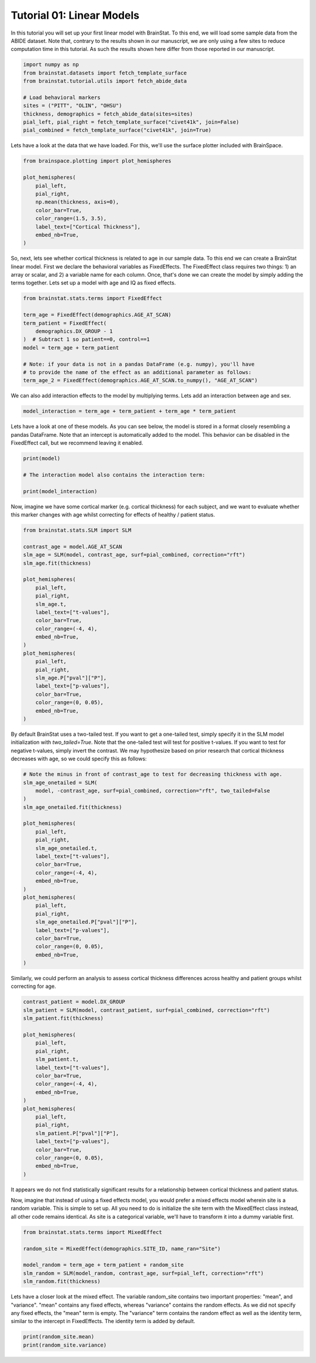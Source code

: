 
.. DO NOT EDIT.
.. THIS FILE WAS AUTOMATICALLY GENERATED BY SPHINX-GALLERY.
.. TO MAKE CHANGES, EDIT THE SOURCE PYTHON FILE:
.. "python/generated_tutorials/plot_tutorial_01_basics.py"
.. LINE NUMBERS ARE GIVEN BELOW.

.. only:: html

    .. note::
        :class: sphx-glr-download-link-note

        Click :ref:`here <sphx_glr_download_python_generated_tutorials_plot_tutorial_01_basics.py>`
        to download the full example code

.. rst-class:: sphx-glr-example-title

.. _sphx_glr_python_generated_tutorials_plot_tutorial_01_basics.py:


Tutorial 01: Linear Models
=========================================
In this tutorial you will set up your first linear model with BrainStat. 
To this end, we will load some sample data from the ABIDE dataset. Note that,
contrary to the results shown in our manuscript, we are only using a few sites
to reduce computation time in this tutorial. As such the results shown here
differ from those reported in our manuscript.

.. GENERATED FROM PYTHON SOURCE LINES 10-22

.. code-block:: default



    import numpy as np
    from brainstat.datasets import fetch_template_surface
    from brainstat.tutorial.utils import fetch_abide_data

    # Load behavioral markers
    sites = ("PITT", "OLIN", "OHSU")
    thickness, demographics = fetch_abide_data(sites=sites)
    pial_left, pial_right = fetch_template_surface("civet41k", join=False)
    pial_combined = fetch_template_surface("civet41k", join=True)





.. rst-class:: sphx-glr-script-out

 Out:

 .. code-block:: none

    0it [00:00, ?it/s]    Fetching thickness data for subject 1 out of 116: : 0it [00:00, ?it/s]    Fetching thickness data for subject 1 out of 116: : 1it [00:00,  4.62it/s]    Fetching thickness data for subject 2 out of 116: : 1it [00:00,  4.62it/s]    Fetching thickness data for subject 2 out of 116: : 2it [00:00,  4.78it/s]    Fetching thickness data for subject 3 out of 116: : 2it [00:00,  4.78it/s]    Fetching thickness data for subject 3 out of 116: : 3it [00:00,  4.84it/s]    Fetching thickness data for subject 4 out of 116: : 3it [00:00,  4.84it/s]    Fetching thickness data for subject 4 out of 116: : 4it [00:00,  4.84it/s]    Fetching thickness data for subject 5 out of 116: : 4it [00:00,  4.84it/s]    Fetching thickness data for subject 5 out of 116: : 5it [00:01,  4.80it/s]    Fetching thickness data for subject 6 out of 116: : 5it [00:01,  4.80it/s]    Fetching thickness data for subject 6 out of 116: : 6it [00:01,  4.72it/s]    Fetching thickness data for subject 7 out of 116: : 6it [00:01,  4.72it/s]    Fetching thickness data for subject 7 out of 116: : 7it [00:01,  4.64it/s]    Fetching thickness data for subject 8 out of 116: : 7it [00:01,  4.64it/s]    Fetching thickness data for subject 8 out of 116: : 8it [00:01,  4.71it/s]    Fetching thickness data for subject 9 out of 116: : 8it [00:01,  4.71it/s]    Fetching thickness data for subject 9 out of 116: : 9it [00:01,  4.75it/s]    Fetching thickness data for subject 10 out of 116: : 9it [00:01,  4.75it/s]    Fetching thickness data for subject 10 out of 116: : 10it [00:02,  4.82it/s]    Fetching thickness data for subject 11 out of 116: : 10it [00:02,  4.82it/s]    Fetching thickness data for subject 11 out of 116: : 11it [00:02,  4.83it/s]    Fetching thickness data for subject 12 out of 116: : 11it [00:02,  4.83it/s]    Fetching thickness data for subject 12 out of 116: : 12it [00:02,  4.88it/s]    Fetching thickness data for subject 13 out of 116: : 12it [00:02,  4.88it/s]    Fetching thickness data for subject 13 out of 116: : 13it [00:02,  4.87it/s]    Fetching thickness data for subject 14 out of 116: : 13it [00:02,  4.87it/s]    Fetching thickness data for subject 14 out of 116: : 14it [00:02,  4.84it/s]    Fetching thickness data for subject 15 out of 116: : 14it [00:02,  4.84it/s]    Fetching thickness data for subject 15 out of 116: : 15it [00:03,  4.82it/s]    Fetching thickness data for subject 16 out of 116: : 15it [00:03,  4.82it/s]    Fetching thickness data for subject 16 out of 116: : 16it [00:03,  4.83it/s]    Fetching thickness data for subject 17 out of 116: : 16it [00:03,  4.83it/s]    Fetching thickness data for subject 17 out of 116: : 17it [00:03,  4.85it/s]    Fetching thickness data for subject 18 out of 116: : 17it [00:03,  4.85it/s]    Fetching thickness data for subject 18 out of 116: : 18it [00:03,  4.82it/s]    Fetching thickness data for subject 19 out of 116: : 18it [00:03,  4.82it/s]    Fetching thickness data for subject 19 out of 116: : 19it [00:03,  4.83it/s]    Fetching thickness data for subject 20 out of 116: : 19it [00:03,  4.83it/s]    Fetching thickness data for subject 20 out of 116: : 20it [00:04,  4.92it/s]    Fetching thickness data for subject 21 out of 116: : 20it [00:04,  4.92it/s]    Fetching thickness data for subject 21 out of 116: : 21it [00:04,  4.92it/s]    Fetching thickness data for subject 22 out of 116: : 21it [00:04,  4.92it/s]    Fetching thickness data for subject 22 out of 116: : 22it [00:04,  4.94it/s]    Fetching thickness data for subject 23 out of 116: : 22it [00:04,  4.94it/s]    Fetching thickness data for subject 23 out of 116: : 23it [00:04,  4.95it/s]    Fetching thickness data for subject 24 out of 116: : 23it [00:04,  4.95it/s]    Fetching thickness data for subject 24 out of 116: : 24it [00:04,  4.94it/s]    Fetching thickness data for subject 25 out of 116: : 24it [00:04,  4.94it/s]    Fetching thickness data for subject 25 out of 116: : 25it [00:05,  4.98it/s]    Fetching thickness data for subject 26 out of 116: : 25it [00:05,  4.98it/s]    Fetching thickness data for subject 26 out of 116: : 26it [00:05,  4.94it/s]    Fetching thickness data for subject 27 out of 116: : 26it [00:05,  4.94it/s]    Fetching thickness data for subject 27 out of 116: : 27it [00:05,  4.93it/s]    Fetching thickness data for subject 28 out of 116: : 27it [00:05,  4.93it/s]    Fetching thickness data for subject 28 out of 116: : 28it [00:05,  4.89it/s]    Fetching thickness data for subject 29 out of 116: : 28it [00:05,  4.89it/s]    Fetching thickness data for subject 29 out of 116: : 29it [00:05,  4.86it/s]    Fetching thickness data for subject 30 out of 116: : 29it [00:05,  4.86it/s]    Fetching thickness data for subject 30 out of 116: : 30it [00:06,  4.87it/s]    Fetching thickness data for subject 31 out of 116: : 30it [00:06,  4.87it/s]    Fetching thickness data for subject 31 out of 116: : 31it [00:06,  4.80it/s]    Fetching thickness data for subject 32 out of 116: : 31it [00:06,  4.80it/s]    Fetching thickness data for subject 32 out of 116: : 32it [00:06,  4.79it/s]    Fetching thickness data for subject 33 out of 116: : 32it [00:06,  4.79it/s]    Fetching thickness data for subject 33 out of 116: : 33it [00:06,  4.80it/s]    Fetching thickness data for subject 34 out of 116: : 33it [00:06,  4.80it/s]    Fetching thickness data for subject 34 out of 116: : 34it [00:07,  4.81it/s]    Fetching thickness data for subject 35 out of 116: : 34it [00:07,  4.81it/s]    Fetching thickness data for subject 35 out of 116: : 35it [00:07,  4.80it/s]    Fetching thickness data for subject 36 out of 116: : 35it [00:07,  4.80it/s]    Fetching thickness data for subject 36 out of 116: : 36it [00:07,  4.81it/s]    Fetching thickness data for subject 37 out of 116: : 36it [00:07,  4.81it/s]    Fetching thickness data for subject 37 out of 116: : 37it [00:07,  4.82it/s]    Fetching thickness data for subject 38 out of 116: : 37it [00:07,  4.82it/s]    Fetching thickness data for subject 38 out of 116: : 38it [00:07,  4.82it/s]    Fetching thickness data for subject 39 out of 116: : 38it [00:07,  4.82it/s]    Fetching thickness data for subject 39 out of 116: : 39it [00:08,  4.63it/s]    Fetching thickness data for subject 40 out of 116: : 39it [00:08,  4.63it/s]    Fetching thickness data for subject 40 out of 116: : 40it [00:08,  4.71it/s]    Fetching thickness data for subject 41 out of 116: : 40it [00:08,  4.71it/s]    Fetching thickness data for subject 41 out of 116: : 41it [00:08,  4.71it/s]    Fetching thickness data for subject 42 out of 116: : 41it [00:08,  4.71it/s]    Fetching thickness data for subject 42 out of 116: : 42it [00:08,  4.77it/s]    Fetching thickness data for subject 43 out of 116: : 42it [00:08,  4.77it/s]    Fetching thickness data for subject 43 out of 116: : 43it [00:08,  4.79it/s]    Fetching thickness data for subject 44 out of 116: : 43it [00:08,  4.79it/s]    Fetching thickness data for subject 44 out of 116: : 44it [00:09,  4.81it/s]    Fetching thickness data for subject 45 out of 116: : 44it [00:09,  4.81it/s]    Fetching thickness data for subject 45 out of 116: : 45it [00:09,  4.76it/s]    Fetching thickness data for subject 46 out of 116: : 45it [00:09,  4.76it/s]    Fetching thickness data for subject 46 out of 116: : 46it [00:09,  4.77it/s]    Fetching thickness data for subject 47 out of 116: : 46it [00:09,  4.77it/s]    Fetching thickness data for subject 47 out of 116: : 47it [00:09,  4.79it/s]    Fetching thickness data for subject 48 out of 116: : 47it [00:09,  4.79it/s]    Fetching thickness data for subject 48 out of 116: : 48it [00:09,  4.72it/s]    Fetching thickness data for subject 49 out of 116: : 48it [00:09,  4.72it/s]    Fetching thickness data for subject 49 out of 116: : 49it [00:10,  4.74it/s]    Fetching thickness data for subject 50 out of 116: : 49it [00:10,  4.74it/s]    Fetching thickness data for subject 50 out of 116: : 50it [00:10,  4.78it/s]    Fetching thickness data for subject 51 out of 116: : 50it [00:10,  4.78it/s]    Fetching thickness data for subject 51 out of 116: : 51it [00:10,  4.81it/s]    Fetching thickness data for subject 52 out of 116: : 51it [00:10,  4.81it/s]    Fetching thickness data for subject 52 out of 116: : 52it [00:10,  4.80it/s]    Fetching thickness data for subject 53 out of 116: : 52it [00:10,  4.80it/s]    Fetching thickness data for subject 53 out of 116: : 53it [00:11,  4.82it/s]    Fetching thickness data for subject 54 out of 116: : 53it [00:11,  4.82it/s]    Fetching thickness data for subject 54 out of 116: : 54it [00:11,  4.82it/s]    Fetching thickness data for subject 55 out of 116: : 54it [00:11,  4.82it/s]    Fetching thickness data for subject 55 out of 116: : 55it [00:11,  4.82it/s]    Fetching thickness data for subject 56 out of 116: : 55it [00:11,  4.82it/s]    Fetching thickness data for subject 56 out of 116: : 56it [00:11,  4.80it/s]    Fetching thickness data for subject 57 out of 116: : 56it [00:11,  4.80it/s]    Fetching thickness data for subject 57 out of 116: : 57it [00:11,  4.80it/s]    Fetching thickness data for subject 58 out of 116: : 57it [00:11,  4.80it/s]    Fetching thickness data for subject 58 out of 116: : 58it [00:12,  4.87it/s]    Fetching thickness data for subject 59 out of 116: : 58it [00:12,  4.87it/s]    Fetching thickness data for subject 59 out of 116: : 59it [00:12,  4.94it/s]    Fetching thickness data for subject 60 out of 116: : 59it [00:12,  4.94it/s]    Fetching thickness data for subject 60 out of 116: : 60it [00:12,  4.91it/s]    Fetching thickness data for subject 61 out of 116: : 60it [00:12,  4.91it/s]    Fetching thickness data for subject 61 out of 116: : 61it [00:12,  4.93it/s]    Fetching thickness data for subject 62 out of 116: : 61it [00:12,  4.93it/s]    Fetching thickness data for subject 62 out of 116: : 62it [00:12,  4.89it/s]    Fetching thickness data for subject 63 out of 116: : 62it [00:12,  4.89it/s]    Fetching thickness data for subject 63 out of 116: : 63it [00:13,  4.91it/s]    Fetching thickness data for subject 64 out of 116: : 63it [00:13,  4.91it/s]    Fetching thickness data for subject 64 out of 116: : 64it [00:13,  4.98it/s]    Fetching thickness data for subject 65 out of 116: : 64it [00:13,  4.98it/s]    Fetching thickness data for subject 65 out of 116: : 65it [00:13,  4.96it/s]    Fetching thickness data for subject 66 out of 116: : 65it [00:13,  4.96it/s]    Fetching thickness data for subject 66 out of 116: : 66it [00:13,  4.92it/s]    Fetching thickness data for subject 67 out of 116: : 66it [00:13,  4.92it/s]    Fetching thickness data for subject 67 out of 116: : 67it [00:13,  4.92it/s]    Fetching thickness data for subject 68 out of 116: : 67it [00:13,  4.92it/s]    Fetching thickness data for subject 68 out of 116: : 68it [00:14,  4.88it/s]    Fetching thickness data for subject 69 out of 116: : 68it [00:14,  4.88it/s]    Fetching thickness data for subject 69 out of 116: : 69it [00:14,  4.85it/s]    Fetching thickness data for subject 70 out of 116: : 69it [00:14,  4.85it/s]    Fetching thickness data for subject 70 out of 116: : 70it [00:14,  4.84it/s]    Fetching thickness data for subject 71 out of 116: : 70it [00:14,  4.84it/s]    Fetching thickness data for subject 71 out of 116: : 71it [00:14,  4.84it/s]    Fetching thickness data for subject 72 out of 116: : 71it [00:14,  4.84it/s]    Fetching thickness data for subject 72 out of 116: : 72it [00:14,  4.84it/s]    Fetching thickness data for subject 73 out of 116: : 72it [00:14,  4.84it/s]    Fetching thickness data for subject 73 out of 116: : 73it [00:15,  4.86it/s]    Fetching thickness data for subject 74 out of 116: : 73it [00:15,  4.86it/s]    Fetching thickness data for subject 74 out of 116: : 74it [00:15,  4.90it/s]    Fetching thickness data for subject 75 out of 116: : 74it [00:15,  4.90it/s]    Fetching thickness data for subject 75 out of 116: : 75it [00:15,  4.75it/s]    Fetching thickness data for subject 76 out of 116: : 75it [00:15,  4.75it/s]    Fetching thickness data for subject 76 out of 116: : 76it [00:15,  4.68it/s]    Fetching thickness data for subject 77 out of 116: : 76it [00:15,  4.68it/s]    Fetching thickness data for subject 77 out of 116: : 77it [00:15,  4.68it/s]    Fetching thickness data for subject 78 out of 116: : 77it [00:15,  4.68it/s]    Fetching thickness data for subject 78 out of 116: : 78it [00:16,  4.67it/s]    Fetching thickness data for subject 79 out of 116: : 78it [00:16,  4.67it/s]    Fetching thickness data for subject 79 out of 116: : 79it [00:16,  4.72it/s]    Fetching thickness data for subject 80 out of 116: : 79it [00:16,  4.72it/s]    Fetching thickness data for subject 80 out of 116: : 80it [00:16,  4.77it/s]    Fetching thickness data for subject 81 out of 116: : 80it [00:16,  4.77it/s]    Fetching thickness data for subject 81 out of 116: : 81it [00:16,  4.81it/s]    Fetching thickness data for subject 82 out of 116: : 81it [00:16,  4.81it/s]    Fetching thickness data for subject 82 out of 116: : 82it [00:16,  4.87it/s]    Fetching thickness data for subject 83 out of 116: : 82it [00:16,  4.87it/s]    Fetching thickness data for subject 83 out of 116: : 83it [00:17,  4.94it/s]    Fetching thickness data for subject 84 out of 116: : 83it [00:17,  4.94it/s]    Fetching thickness data for subject 84 out of 116: : 84it [00:17,  4.94it/s]    Fetching thickness data for subject 85 out of 116: : 84it [00:17,  4.94it/s]    Fetching thickness data for subject 85 out of 116: : 85it [00:17,  4.95it/s]    Fetching thickness data for subject 86 out of 116: : 85it [00:17,  4.95it/s]    Fetching thickness data for subject 86 out of 116: : 86it [00:17,  4.94it/s]    Fetching thickness data for subject 87 out of 116: : 86it [00:17,  4.94it/s]    Fetching thickness data for subject 87 out of 116: : 87it [00:18,  4.81it/s]    Fetching thickness data for subject 88 out of 116: : 87it [00:18,  4.81it/s]    Fetching thickness data for subject 88 out of 116: : 88it [00:18,  4.67it/s]    Fetching thickness data for subject 89 out of 116: : 88it [00:18,  4.67it/s]    Fetching thickness data for subject 89 out of 116: : 89it [00:18,  4.65it/s]    Fetching thickness data for subject 90 out of 116: : 89it [00:18,  4.65it/s]    Fetching thickness data for subject 90 out of 116: : 90it [00:18,  4.65it/s]    Fetching thickness data for subject 91 out of 116: : 90it [00:18,  4.65it/s]    Fetching thickness data for subject 91 out of 116: : 91it [00:18,  4.36it/s]    Fetching thickness data for subject 92 out of 116: : 91it [00:18,  4.36it/s]    Fetching thickness data for subject 92 out of 116: : 92it [00:19,  4.44it/s]    Fetching thickness data for subject 93 out of 116: : 92it [00:19,  4.44it/s]    Fetching thickness data for subject 93 out of 116: : 93it [00:19,  4.51it/s]    Fetching thickness data for subject 94 out of 116: : 93it [00:19,  4.51it/s]    Fetching thickness data for subject 94 out of 116: : 94it [00:19,  4.54it/s]    Fetching thickness data for subject 95 out of 116: : 94it [00:19,  4.54it/s]    Fetching thickness data for subject 95 out of 116: : 95it [00:19,  4.46it/s]    Fetching thickness data for subject 96 out of 116: : 95it [00:19,  4.46it/s]    Fetching thickness data for subject 96 out of 116: : 96it [00:20,  4.45it/s]    Fetching thickness data for subject 97 out of 116: : 96it [00:20,  4.45it/s]    Fetching thickness data for subject 97 out of 116: : 97it [00:20,  4.50it/s]    Fetching thickness data for subject 98 out of 116: : 97it [00:20,  4.50it/s]    Fetching thickness data for subject 98 out of 116: : 98it [00:20,  4.49it/s]    Fetching thickness data for subject 99 out of 116: : 98it [00:20,  4.49it/s]    Fetching thickness data for subject 99 out of 116: : 99it [00:20,  4.57it/s]    Fetching thickness data for subject 100 out of 116: : 99it [00:20,  4.57it/s]    Fetching thickness data for subject 100 out of 116: : 100it [00:20,  4.64it/s]    Fetching thickness data for subject 101 out of 116: : 100it [00:20,  4.64it/s]    Fetching thickness data for subject 101 out of 116: : 101it [00:21,  4.73it/s]    Fetching thickness data for subject 102 out of 116: : 101it [00:21,  4.73it/s]    Fetching thickness data for subject 102 out of 116: : 102it [00:21,  4.78it/s]    Fetching thickness data for subject 103 out of 116: : 102it [00:21,  4.78it/s]    Fetching thickness data for subject 103 out of 116: : 103it [00:21,  4.81it/s]    Fetching thickness data for subject 104 out of 116: : 103it [00:21,  4.81it/s]    Fetching thickness data for subject 104 out of 116: : 104it [00:21,  4.85it/s]    Fetching thickness data for subject 105 out of 116: : 104it [00:21,  4.85it/s]    Fetching thickness data for subject 105 out of 116: : 105it [00:21,  4.86it/s]    Fetching thickness data for subject 106 out of 116: : 105it [00:21,  4.86it/s]    Fetching thickness data for subject 106 out of 116: : 106it [00:22,  4.90it/s]    Fetching thickness data for subject 107 out of 116: : 106it [00:22,  4.90it/s]    Fetching thickness data for subject 107 out of 116: : 107it [00:22,  4.92it/s]    Fetching thickness data for subject 108 out of 116: : 107it [00:22,  4.92it/s]    Fetching thickness data for subject 108 out of 116: : 108it [00:22,  4.91it/s]    Fetching thickness data for subject 109 out of 116: : 108it [00:22,  4.91it/s]    Fetching thickness data for subject 109 out of 116: : 109it [00:22,  4.92it/s]    Fetching thickness data for subject 110 out of 116: : 109it [00:22,  4.92it/s]    Fetching thickness data for subject 110 out of 116: : 110it [00:22,  4.93it/s]    Fetching thickness data for subject 111 out of 116: : 110it [00:22,  4.93it/s]    Fetching thickness data for subject 111 out of 116: : 111it [00:23,  4.91it/s]    Fetching thickness data for subject 112 out of 116: : 111it [00:23,  4.91it/s]    Fetching thickness data for subject 112 out of 116: : 112it [00:23,  4.88it/s]    Fetching thickness data for subject 113 out of 116: : 112it [00:23,  4.88it/s]    Fetching thickness data for subject 113 out of 116: : 113it [00:23,  4.86it/s]    Fetching thickness data for subject 114 out of 116: : 113it [00:23,  4.86it/s]    Fetching thickness data for subject 114 out of 116: : 114it [00:23,  4.84it/s]    Fetching thickness data for subject 115 out of 116: : 114it [00:23,  4.84it/s]    Fetching thickness data for subject 115 out of 116: : 115it [00:23,  4.83it/s]    Fetching thickness data for subject 116 out of 116: : 115it [00:23,  4.83it/s]    Fetching thickness data for subject 116 out of 116: : 116it [00:24,  4.87it/s]    Fetching thickness data for subject 116 out of 116: : 116it [00:24,  4.80it/s]




.. GENERATED FROM PYTHON SOURCE LINES 23-25

Lets have a look at the data that we have loaded. For this, we'll use the
surface plotter included with BrainSpace.

.. GENERATED FROM PYTHON SOURCE LINES 25-37

.. code-block:: default

    from brainspace.plotting import plot_hemispheres

    plot_hemispheres(
        pial_left,
        pial_right,
        np.mean(thickness, axis=0),
        color_bar=True,
        color_range=(1.5, 3.5),
        label_text=["Cortical Thickness"],
        embed_nb=True,
    )





.. rst-class:: sphx-glr-script-out

 Out:

 .. code-block:: none

    /Users/reinder/opt/miniconda3/envs/python3.9/lib/python3.9/site-packages/brainspace/plotting/base.py:287: UserWarning: Interactive mode requires 'panel'. Setting 'interactive=False'
      warnings.warn("Interactive mode requires 'panel'. "

    <IPython.core.display.Image object>



.. GENERATED FROM PYTHON SOURCE LINES 38-44

So, next, lets see whether cortical thickness is related to age in our sample
data. To this end we can create a BrainStat linear model. First we declare the
behavioral variables as FixedEffects. The FixedEffect class requires two
things: 1) an array or scalar, and 2) a variable name for each column. Once,
that's done we can create the model by simply adding the terms together.
Lets set up a model with age and IQ as fixed effects.

.. GENERATED FROM PYTHON SOURCE LINES 44-57

.. code-block:: default


    from brainstat.stats.terms import FixedEffect

    term_age = FixedEffect(demographics.AGE_AT_SCAN)
    term_patient = FixedEffect(
        demographics.DX_GROUP - 1
    )  # Subtract 1 so patient==0, control==1
    model = term_age + term_patient

    # Note: if your data is not in a pandas DataFrame (e.g. numpy), you'll have
    # to provide the name of the effect as an additional parameter as follows:
    term_age_2 = FixedEffect(demographics.AGE_AT_SCAN.to_numpy(), "AGE_AT_SCAN")








.. GENERATED FROM PYTHON SOURCE LINES 58-60

We can also add interaction effects to the model by multiplying terms. Lets
add an interaction between age and sex.

.. GENERATED FROM PYTHON SOURCE LINES 60-63

.. code-block:: default


    model_interaction = term_age + term_patient + term_age * term_patient








.. GENERATED FROM PYTHON SOURCE LINES 64-68

Lets have a look at one of these models. As you can see below, the model
is stored in a format closely resembling a pandas DataFrame. Note that an
intercept is automatically added to the model. This behavior can be disabled
in the FixedEffect call, but we recommend leaving it enabled.

.. GENERATED FROM PYTHON SOURCE LINES 68-75

.. code-block:: default


    print(model)

    # The interaction model also contains the interaction term:

    print(model_interaction)





.. rst-class:: sphx-glr-script-out

 Out:

 .. code-block:: none

         intercept  AGE_AT_SCAN  DX_GROUP
    0            1        24.45         0
    1            1        19.09         0
    2            1        13.73         0
    3            1        13.37         0
    4            1        17.78         0
    ..         ...          ...       ...
    111          1        10.08         1
    112          1         9.69         1
    113          1        11.99         1
    114          1        10.53         1
    115          1        10.64         1

    [116 rows x 3 columns]
         intercept  AGE_AT_SCAN  DX_GROUP  AGE_AT_SCAN*DX_GROUP
    0            1        24.45         0                  0.00
    1            1        19.09         0                  0.00
    2            1        13.73         0                  0.00
    3            1        13.37         0                  0.00
    4            1        17.78         0                  0.00
    ..         ...          ...       ...                   ...
    111          1        10.08         1                 10.08
    112          1         9.69         1                  9.69
    113          1        11.99         1                 11.99
    114          1        10.53         1                 10.53
    115          1        10.64         1                 10.64

    [116 rows x 4 columns]




.. GENERATED FROM PYTHON SOURCE LINES 76-79

Now, imagine we have some cortical marker (e.g. cortical thickness) for
each subject, and we want to evaluate whether this marker changes with age
whilst correcting for effects of healthy / patient status.

.. GENERATED FROM PYTHON SOURCE LINES 79-106

.. code-block:: default


    from brainstat.stats.SLM import SLM

    contrast_age = model.AGE_AT_SCAN
    slm_age = SLM(model, contrast_age, surf=pial_combined, correction="rft")
    slm_age.fit(thickness)

    plot_hemispheres(
        pial_left,
        pial_right,
        slm_age.t,
        label_text=["t-values"],
        color_bar=True,
        color_range=(-4, 4),
        embed_nb=True,
    )
    plot_hemispheres(
        pial_left,
        pial_right,
        slm_age.P["pval"]["P"],
        label_text=["p-values"],
        color_bar=True,
        color_range=(0, 0.05),
        embed_nb=True,
    )






.. rst-class:: sphx-glr-script-out

 Out:

 .. code-block:: none

    /Users/reinder/opt/miniconda3/envs/python3.9/lib/python3.9/site-packages/brainspace/plotting/base.py:287: UserWarning: Interactive mode requires 'panel'. Setting 'interactive=False'
      warnings.warn("Interactive mode requires 'panel'. "

    <IPython.core.display.Image object>



.. GENERATED FROM PYTHON SOURCE LINES 107-113

By default BrainStat uses a two-tailed test. If you want to get a one-tailed
test, simply specify it in the SLM model initialization with
`two_tailed=True`. Note that the one-tailed test will test for positive
t-values. If you want to test for negative t-values, simply invert the
contrast. We may hypothesize based on prior research that cortical thickness
decreases with age, so we could specify this as follows:

.. GENERATED FROM PYTHON SOURCE LINES 113-140

.. code-block:: default


    # Note the minus in front of contrast_age to test for decreasing thickness with age.
    slm_age_onetailed = SLM(
        model, -contrast_age, surf=pial_combined, correction="rft", two_tailed=False
    )
    slm_age_onetailed.fit(thickness)

    plot_hemispheres(
        pial_left,
        pial_right,
        slm_age_onetailed.t,
        label_text=["t-values"],
        color_bar=True,
        color_range=(-4, 4),
        embed_nb=True,
    )
    plot_hemispheres(
        pial_left,
        pial_right,
        slm_age_onetailed.P["pval"]["P"],
        label_text=["p-values"],
        color_bar=True,
        color_range=(0, 0.05),
        embed_nb=True,
    )






.. rst-class:: sphx-glr-script-out

 Out:

 .. code-block:: none

    /Users/reinder/opt/miniconda3/envs/python3.9/lib/python3.9/site-packages/brainspace/plotting/base.py:287: UserWarning: Interactive mode requires 'panel'. Setting 'interactive=False'
      warnings.warn("Interactive mode requires 'panel'. "

    <IPython.core.display.Image object>



.. GENERATED FROM PYTHON SOURCE LINES 141-143

Similarly, we could perform an analysis to assess cortical thickness
differences across healthy and patient groups whilst correcting for age.

.. GENERATED FROM PYTHON SOURCE LINES 143-168

.. code-block:: default


    contrast_patient = model.DX_GROUP
    slm_patient = SLM(model, contrast_patient, surf=pial_combined, correction="rft")
    slm_patient.fit(thickness)

    plot_hemispheres(
        pial_left,
        pial_right,
        slm_patient.t,
        label_text=["t-values"],
        color_bar=True,
        color_range=(-4, 4),
        embed_nb=True,
    )
    plot_hemispheres(
        pial_left,
        pial_right,
        slm_patient.P["pval"]["P"],
        label_text=["p-values"],
        color_bar=True,
        color_range=(0, 0.05),
        embed_nb=True,
    )






.. rst-class:: sphx-glr-script-out

 Out:

 .. code-block:: none

    /Users/reinder/opt/miniconda3/envs/python3.9/lib/python3.9/site-packages/brainspace/plotting/base.py:287: UserWarning: Interactive mode requires 'panel'. Setting 'interactive=False'
      warnings.warn("Interactive mode requires 'panel'. "

    <IPython.core.display.Image object>



.. GENERATED FROM PYTHON SOURCE LINES 169-177

It appears we do not find statistically significant results for a relationship
between cortical thickness and patient status.

Now, imagine that instead of using a fixed effects model, you would prefer a
mixed effects model wherein site is a random variable. This is simple to
set up. All you need to do is initialize the site term with the MixedEffect
class instead, all other code remains identical. As site is a categorical
variable, we'll have to transform it into a dummy variable first.

.. GENERATED FROM PYTHON SOURCE LINES 177-186

.. code-block:: default


    from brainstat.stats.terms import MixedEffect

    random_site = MixedEffect(demographics.SITE_ID, name_ran="Site")

    model_random = term_age + term_patient + random_site
    slm_random = SLM(model_random, contrast_age, surf=pial_left, correction="rft")
    slm_random.fit(thickness)








.. GENERATED FROM PYTHON SOURCE LINES 187-193

Lets have a closer look at the mixed effect. The variable random_site contains
two important properties: "mean", and "variance". "mean" contains any fixed effects,
whereas "variance" contains the random effects. As we did not specify any fixed
effects, the "mean" term is empty. The "variance" term contains the random effect as
well as the identity term, similar to the intercept in FixedEffects. The identity term
is added by default.

.. GENERATED FROM PYTHON SOURCE LINES 193-196

.. code-block:: default


    print(random_site.mean)
    print(random_site.variance)




.. rst-class:: sphx-glr-script-out

 Out:

 .. code-block:: none

    Empty DataFrame
    Columns: []
    Index: []
           Site    I
    0         1  1.0
    1         1  0.0
    2         1  0.0
    3         1  0.0
    4         1  0.0
    ...     ...  ...
    13451     1  0.0
    13452     1  0.0
    13453     1  0.0
    13454     1  0.0
    13455     1  1.0

    [13456 rows x 2 columns]





.. rst-class:: sphx-glr-timing

   **Total running time of the script:** ( 1 minutes  42.408 seconds)


.. _sphx_glr_download_python_generated_tutorials_plot_tutorial_01_basics.py:


.. only :: html

 .. container:: sphx-glr-footer
    :class: sphx-glr-footer-example



  .. container:: sphx-glr-download sphx-glr-download-python

     :download:`Download Python source code: plot_tutorial_01_basics.py <plot_tutorial_01_basics.py>`



  .. container:: sphx-glr-download sphx-glr-download-jupyter

     :download:`Download Jupyter notebook: plot_tutorial_01_basics.ipynb <plot_tutorial_01_basics.ipynb>`


.. only:: html

 .. rst-class:: sphx-glr-signature

    `Gallery generated by Sphinx-Gallery <https://sphinx-gallery.github.io>`_
